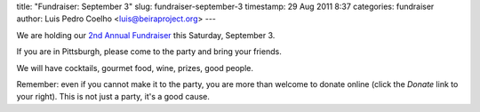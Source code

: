 title: "Fundraiser: September 3"
slug: fundraiser-september-3
timestamp: 29 Aug 2011 8:37
categories: fundraiser
author: Luis Pedro Coelho <luis@beiraproject.org>
---

We are holding our `2nd Annual Fundraiser </fr>`__ this Saturday, September 3.

If you are in Pittsburgh, please come to the party and bring your friends.

We will have cocktails, gourmet food, wine, prizes, good people.

Remember: even if you cannot make it to the party, you are more than welcome to
donate online (click the *Donate* link to your right). This is not just a
party, it's a good cause.


